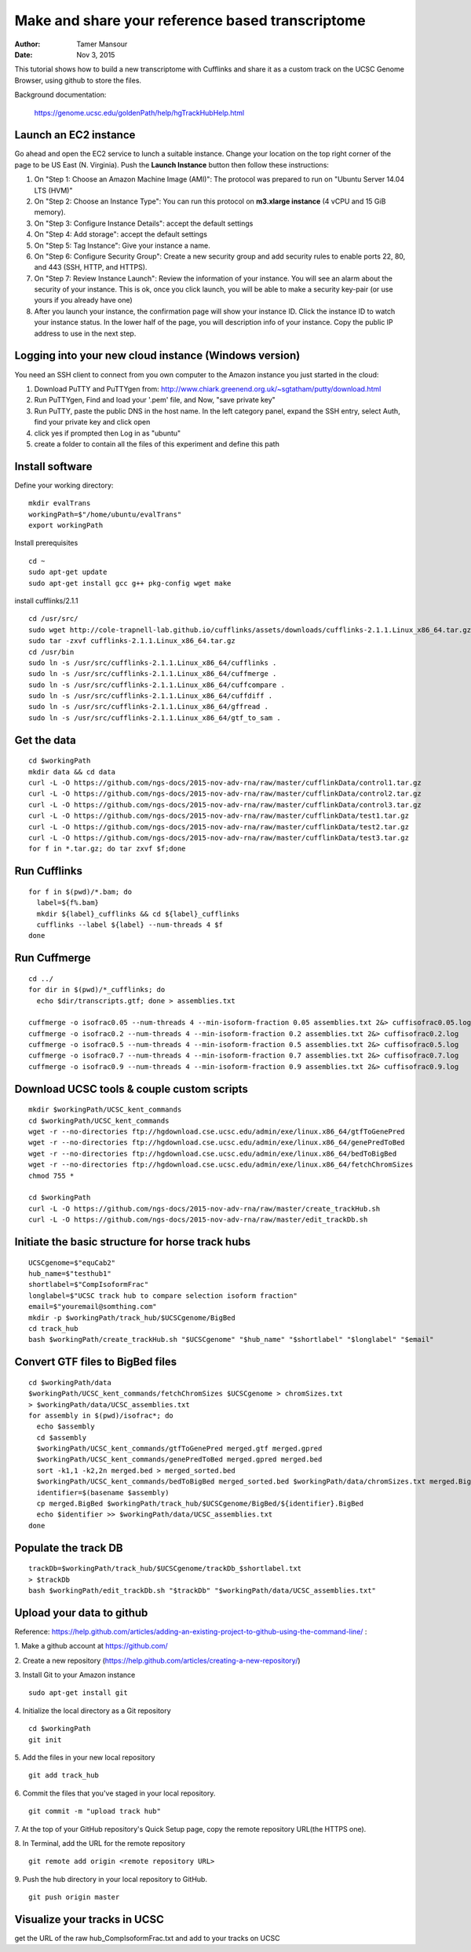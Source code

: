 Make and share your reference based transcriptome
=================================================

:author: Tamer Mansour
:date: Nov 3, 2015

This tutorial shows how to build a new transcriptome with Cufflinks
and share it as a custom track on the UCSC Genome Browser, using github
to store the files.

Background documentation:

   https://genome.ucsc.edu/goldenPath/help/hgTrackHubHelp.html

Launch an EC2 instance
----------------------
Go ahead and open the EC2 service to lunch a suitable instance. 
Change your location on the top right corner of the page to be US East (N. Virginia).
Push the **Launch Instance** button then follow these instructions:

1. On "Step 1: Choose an Amazon Machine Image (AMI)": The protocol was prepared to run on "Ubuntu Server 14.04 LTS (HVM)"
2. On "Step 2: Choose an Instance Type": You can run this protocol on **m3.xlarge instance** (4 vCPU and 15 GiB memory).
3. On "Step 3: Configure Instance Details": accept the default settings
4. On "Step 4: Add storage": accept the default settings
5. On "Step 5: Tag Instance": Give your instance a name.
6. On "Step 6: Configure Security Group": Create a new security group and add security rules to enable ports 22, 80, and 443 (SSH, HTTP, and HTTPS).
7. On "Step 7: Review Instance Launch": Review the information of your instance. You will see an alarm about the security of your instance. This is ok, once you click launch, you will be able to make a security key-pair (or use yours if you already have one)
8. After you launch your instance, the confirmation page will show your instance ID. Click the instance ID to watch your instance status. In the lower half of the page, you will description info of your instance. Copy the public IP address to use in the next step.  

Logging into your new cloud instance (Windows version)
------------------------------------------------------
You need an SSH client to connect from you own computer to the Amazon instance you just started in the cloud:

1. Download PuTTY and PuTTYgen from: http://www.chiark.greenend.org.uk/~sgtatham/putty/download.html
2. Run PuTTYgen, Find and load your '.pem' file, and Now, "save private key"
3. Run PuTTY, paste the public DNS in the host name. In the left category panel, expand the SSH entry, select Auth, find your private key and click open
4. click yes if prompted then Log in as "ubuntu"
5. create a folder to contain all the files of this experiment and define this path

Install software
----------------

Define your working directory::

    mkdir evalTrans
    workingPath=$"/home/ubuntu/evalTrans"
    export workingPath

Install prerequisites
::
   
   cd ~
   sudo apt-get update
   sudo apt-get install gcc g++ pkg-config wget make
   
install cufflinks/2.1.1  
::

   cd /usr/src/
   sudo wget http://cole-trapnell-lab.github.io/cufflinks/assets/downloads/cufflinks-2.1.1.Linux_x86_64.tar.gz
   sudo tar -zxvf cufflinks-2.1.1.Linux_x86_64.tar.gz
   cd /usr/bin
   sudo ln -s /usr/src/cufflinks-2.1.1.Linux_x86_64/cufflinks .
   sudo ln -s /usr/src/cufflinks-2.1.1.Linux_x86_64/cuffmerge .
   sudo ln -s /usr/src/cufflinks-2.1.1.Linux_x86_64/cuffcompare .
   sudo ln -s /usr/src/cufflinks-2.1.1.Linux_x86_64/cuffdiff .
   sudo ln -s /usr/src/cufflinks-2.1.1.Linux_x86_64/gffread .
   sudo ln -s /usr/src/cufflinks-2.1.1.Linux_x86_64/gtf_to_sam .
   
Get the data
------------
::

   cd $workingPath
   mkdir data && cd data
   curl -L -O https://github.com/ngs-docs/2015-nov-adv-rna/raw/master/cufflinkData/control1.tar.gz
   curl -L -O https://github.com/ngs-docs/2015-nov-adv-rna/raw/master/cufflinkData/control2.tar.gz
   curl -L -O https://github.com/ngs-docs/2015-nov-adv-rna/raw/master/cufflinkData/control3.tar.gz
   curl -L -O https://github.com/ngs-docs/2015-nov-adv-rna/raw/master/cufflinkData/test1.tar.gz
   curl -L -O https://github.com/ngs-docs/2015-nov-adv-rna/raw/master/cufflinkData/test2.tar.gz
   curl -L -O https://github.com/ngs-docs/2015-nov-adv-rna/raw/master/cufflinkData/test3.tar.gz
   for f in *.tar.gz; do tar zxvf $f;done


Run Cufflinks
-------------
::

   for f in $(pwd)/*.bam; do
     label=${f%.bam}
     mkdir ${label}_cufflinks && cd ${label}_cufflinks
     cufflinks --label ${label} --num-threads 4 $f
   done

Run Cuffmerge
-------------
::
  
   cd ../
   for dir in $(pwd)/*_cufflinks; do
     echo $dir/transcripts.gtf; done > assemblies.txt

   cuffmerge -o isofrac0.05 --num-threads 4 --min-isoform-fraction 0.05 assemblies.txt 2&> cuffisofrac0.05.log
   cuffmerge -o isofrac0.2 --num-threads 4 --min-isoform-fraction 0.2 assemblies.txt 2&> cuffisofrac0.2.log
   cuffmerge -o isofrac0.5 --num-threads 4 --min-isoform-fraction 0.5 assemblies.txt 2&> cuffisofrac0.5.log
   cuffmerge -o isofrac0.7 --num-threads 4 --min-isoform-fraction 0.7 assemblies.txt 2&> cuffisofrac0.7.log
   cuffmerge -o isofrac0.9 --num-threads 4 --min-isoform-fraction 0.9 assemblies.txt 2&> cuffisofrac0.9.log


Download UCSC tools & couple custom scripts
-------------------------------------------
:: 

   mkdir $workingPath/UCSC_kent_commands
   cd $workingPath/UCSC_kent_commands
   wget -r --no-directories ftp://hgdownload.cse.ucsc.edu/admin/exe/linux.x86_64/gtfToGenePred
   wget -r --no-directories ftp://hgdownload.cse.ucsc.edu/admin/exe/linux.x86_64/genePredToBed
   wget -r --no-directories ftp://hgdownload.cse.ucsc.edu/admin/exe/linux.x86_64/bedToBigBed
   wget -r --no-directories ftp://hgdownload.cse.ucsc.edu/admin/exe/linux.x86_64/fetchChromSizes
   chmod 755 *

   cd $workingPath
   curl -L -O https://github.com/ngs-docs/2015-nov-adv-rna/raw/master/create_trackHub.sh
   curl -L -O https://github.com/ngs-docs/2015-nov-adv-rna/raw/master/edit_trackDb.sh

Initiate the basic structure for horse track hubs
------------------------------------------------
::

   UCSCgenome=$"equCab2"
   hub_name=$"testhub1"
   shortlabel=$"CompIsoformFrac"
   longlabel=$"UCSC track hub to compare selection isoform fraction"
   email=$"youremail@somthing.com"
   mkdir -p $workingPath/track_hub/$UCSCgenome/BigBed   
   cd track_hub
   bash $workingPath/create_trackHub.sh "$UCSCgenome" "$hub_name" "$shortlabel" "$longlabel" "$email"


Convert GTF files to BigBed files
---------------------------------
::

   cd $workingPath/data
   $workingPath/UCSC_kent_commands/fetchChromSizes $UCSCgenome > chromSizes.txt
   > $workingPath/data/UCSC_assemblies.txt
   for assembly in $(pwd)/isofrac*; do
     echo $assembly
     cd $assembly
     $workingPath/UCSC_kent_commands/gtfToGenePred merged.gtf merged.gpred
     $workingPath/UCSC_kent_commands/genePredToBed merged.gpred merged.bed
     sort -k1,1 -k2,2n merged.bed > merged_sorted.bed
     $workingPath/UCSC_kent_commands/bedToBigBed merged_sorted.bed $workingPath/data/chromSizes.txt merged.BigBed
     identifier=$(basename $assembly)
     cp merged.BigBed $workingPath/track_hub/$UCSCgenome/BigBed/${identifier}.BigBed
     echo $identifier >> $workingPath/data/UCSC_assemblies.txt
   done


Populate the track DB  
---------------------
::
  
   trackDb=$workingPath/track_hub/$UCSCgenome/trackDb_$shortlabel.txt 
   > $trackDb
   bash $workingPath/edit_trackDb.sh "$trackDb" "$workingPath/data/UCSC_assemblies.txt"


Upload your data to github
--------------------------
Reference: https://help.github.com/articles/adding-an-existing-project-to-github-using-the-command-line/
:
 
1. Make a github account at https://github.com/
::
    
2. Create a new repository (https://help.github.com/articles/creating-a-new-repository/)
::
    
3. Install Git to your Amazon instance
::
    sudo apt-get install git

4. Initialize the local directory as a Git repository
::
    cd $workingPath
    git init 
 
5. Add the files in your new local repository
::
    git add track_hub
 
6. Commit the files that you've staged in your local repository.
::
    git commit -m "upload track hub"
 
7. At the top of your GitHub repository's Quick Setup page, copy the remote repository URL(the HTTPS one).
::
    

8. In Terminal, add the URL for the remote repository 
::
    git remote add origin <remote repository URL>  
 
9. Push the hub directory in your local repository to GitHub.
::
    git push origin master
 
Visualize your tracks in UCSC
-----------------------------
get the URL of the raw hub_CompIsoformFrac.txt and add to your tracks on UCSC



